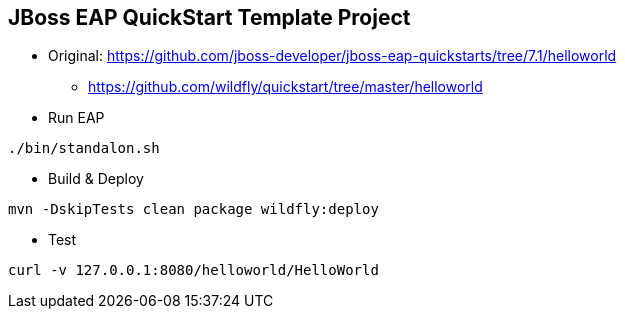 == JBoss EAP QuickStart Template Project
* Original: https://github.com/jboss-developer/jboss-eap-quickstarts/tree/7.1/helloworld
 - https://github.com/wildfly/quickstart/tree/master/helloworld

* Run EAP
----
./bin/standalon.sh
----

* Build & Deploy
----
mvn -DskipTests clean package wildfly:deploy
----

* Test
----
curl -v 127.0.0.1:8080/helloworld/HelloWorld
----